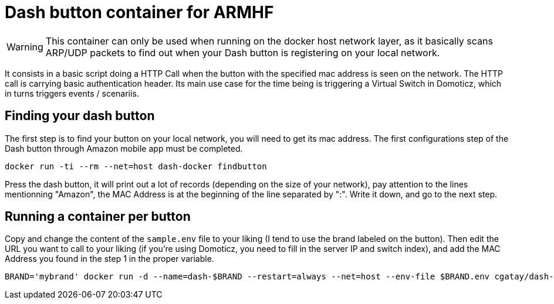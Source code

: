 # Dash button container for ARMHF

WARNING: This container can only be used when running on the docker host network layer, as it basically scans ARP/UDP packets to find out when your Dash button is registering on your local network.

It consists in a basic script doing a HTTP Call when the button with the specified mac address is seen on the network. The HTTP call is carrying basic authentication header. Its main use case for the time being is triggering a Virtual Switch in Domoticz, which in turns triggers events / scenariis.

## Finding your dash button

The first step is to find your button on your local network, you will need to get its mac address. The first configurations step of the Dash button through Amazon mobile app must be completed.

[source,bash]
----
docker run -ti --rm --net=host dash-docker findbutton
----

Press the dash button, it will print out a lot of records (depending on the size of your network), pay attention to the lines mentionning "Amazon", the MAC Address is at the beginning of the line separated by ":". Write it down, and go to the next step.

## Running a container per button

Copy and change the content of the `sample.env` file to your liking (I tend to use the brand labeled on the button).
Then edit the URL you want to call to your liking (if you're using Domoticz, you need to fill in the server IP and switch index), and add the MAC Address you found in the step 1 in the proper variable.

[source,bash]
----
BRAND='mybrand' docker run -d --name=dash-$BRAND --restart=always --net=host --env-file $BRAND.env cgatay/dash-docker
----

